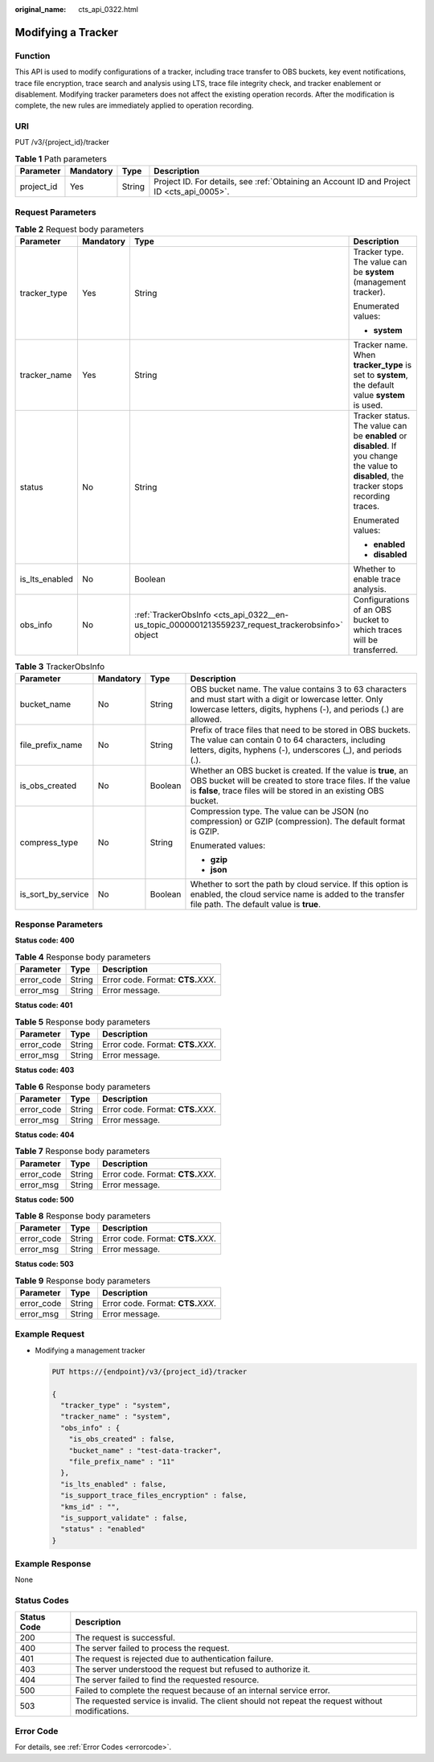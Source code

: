 :original_name: cts_api_0322.html

.. _cts_api_0322:

Modifying a Tracker
===================

Function
--------

This API is used to modify configurations of a tracker, including trace transfer to OBS buckets, key event notifications, trace file encryption, trace search and analysis using LTS, trace file integrity check, and tracker enablement or disablement. Modifying tracker parameters does not affect the existing operation records. After the modification is complete, the new rules are immediately applied to operation recording.

URI
---

PUT /v3/{project_id}/tracker

.. table:: **Table 1** Path parameters

   +------------+-----------+--------+--------------------------------------------------------------------------------------------+
   | Parameter  | Mandatory | Type   | Description                                                                                |
   +============+===========+========+============================================================================================+
   | project_id | Yes       | String | Project ID. For details, see :ref:`Obtaining an Account ID and Project ID <cts_api_0005>`. |
   +------------+-----------+--------+--------------------------------------------------------------------------------------------+

Request Parameters
------------------

.. table:: **Table 2** Request body parameters

   +-----------------+-----------------+--------------------------------------------------------------------------------------------------+--------------------------------------------------------------------------------------------------------------------------------------------+
   | Parameter       | Mandatory       | Type                                                                                             | Description                                                                                                                                |
   +=================+=================+==================================================================================================+============================================================================================================================================+
   | tracker_type    | Yes             | String                                                                                           | Tracker type. The value can be **system** (management tracker).                                                                            |
   |                 |                 |                                                                                                  |                                                                                                                                            |
   |                 |                 |                                                                                                  | Enumerated values:                                                                                                                         |
   |                 |                 |                                                                                                  |                                                                                                                                            |
   |                 |                 |                                                                                                  | -  **system**                                                                                                                              |
   +-----------------+-----------------+--------------------------------------------------------------------------------------------------+--------------------------------------------------------------------------------------------------------------------------------------------+
   | tracker_name    | Yes             | String                                                                                           | Tracker name. When **tracker_type** is set to **system**, the default value **system** is used.                                            |
   +-----------------+-----------------+--------------------------------------------------------------------------------------------------+--------------------------------------------------------------------------------------------------------------------------------------------+
   | status          | No              | String                                                                                           | Tracker status. The value can be **enabled** or **disabled**. If you change the value to **disabled**, the tracker stops recording traces. |
   |                 |                 |                                                                                                  |                                                                                                                                            |
   |                 |                 |                                                                                                  | Enumerated values:                                                                                                                         |
   |                 |                 |                                                                                                  |                                                                                                                                            |
   |                 |                 |                                                                                                  | -  **enabled**                                                                                                                             |
   |                 |                 |                                                                                                  | -  **disabled**                                                                                                                            |
   +-----------------+-----------------+--------------------------------------------------------------------------------------------------+--------------------------------------------------------------------------------------------------------------------------------------------+
   | is_lts_enabled  | No              | Boolean                                                                                          | Whether to enable trace analysis.                                                                                                          |
   +-----------------+-----------------+--------------------------------------------------------------------------------------------------+--------------------------------------------------------------------------------------------------------------------------------------------+
   | obs_info        | No              | :ref:`TrackerObsInfo <cts_api_0322__en-us_topic_0000001213559237_request_trackerobsinfo>` object | Configurations of an OBS bucket to which traces will be transferred.                                                                       |
   +-----------------+-----------------+--------------------------------------------------------------------------------------------------+--------------------------------------------------------------------------------------------------------------------------------------------+

.. _cts_api_0322__en-us_topic_0000001213559237_request_trackerobsinfo:

.. table:: **Table 3** TrackerObsInfo

   +--------------------+-----------------+-----------------+--------------------------------------------------------------------------------------------------------------------------------------------------------------------------------------------------+
   | Parameter          | Mandatory       | Type            | Description                                                                                                                                                                                      |
   +====================+=================+=================+==================================================================================================================================================================================================+
   | bucket_name        | No              | String          | OBS bucket name. The value contains 3 to 63 characters and must start with a digit or lowercase letter. Only lowercase letters, digits, hyphens (-), and periods (.) are allowed.                |
   +--------------------+-----------------+-----------------+--------------------------------------------------------------------------------------------------------------------------------------------------------------------------------------------------+
   | file_prefix_name   | No              | String          | Prefix of trace files that need to be stored in OBS buckets. The value can contain 0 to 64 characters, including letters, digits, hyphens (-), underscores (_), and periods (.).                 |
   +--------------------+-----------------+-----------------+--------------------------------------------------------------------------------------------------------------------------------------------------------------------------------------------------+
   | is_obs_created     | No              | Boolean         | Whether an OBS bucket is created. If the value is **true**, an OBS bucket will be created to store trace files. If the value is **false**, trace files will be stored in an existing OBS bucket. |
   +--------------------+-----------------+-----------------+--------------------------------------------------------------------------------------------------------------------------------------------------------------------------------------------------+
   | compress_type      | No              | String          | Compression type. The value can be JSON (no compression) or GZIP (compression). The default format is GZIP.                                                                                      |
   |                    |                 |                 |                                                                                                                                                                                                  |
   |                    |                 |                 | Enumerated values:                                                                                                                                                                               |
   |                    |                 |                 |                                                                                                                                                                                                  |
   |                    |                 |                 | -  **gzip**                                                                                                                                                                                      |
   |                    |                 |                 | -  **json**                                                                                                                                                                                      |
   +--------------------+-----------------+-----------------+--------------------------------------------------------------------------------------------------------------------------------------------------------------------------------------------------+
   | is_sort_by_service | No              | Boolean         | Whether to sort the path by cloud service. If this option is enabled, the cloud service name is added to the transfer file path. The default value is **true**.                                  |
   +--------------------+-----------------+-----------------+--------------------------------------------------------------------------------------------------------------------------------------------------------------------------------------------------+

Response Parameters
-------------------

**Status code: 400**

.. table:: **Table 4** Response body parameters

   ========== ====== ====================================
   Parameter  Type   Description
   ========== ====== ====================================
   error_code String Error code. Format: **CTS.**\ *XXX*.
   error_msg  String Error message.
   ========== ====== ====================================

**Status code: 401**

.. table:: **Table 5** Response body parameters

   ========== ====== ====================================
   Parameter  Type   Description
   ========== ====== ====================================
   error_code String Error code. Format: **CTS.**\ *XXX*.
   error_msg  String Error message.
   ========== ====== ====================================

**Status code: 403**

.. table:: **Table 6** Response body parameters

   ========== ====== ====================================
   Parameter  Type   Description
   ========== ====== ====================================
   error_code String Error code. Format: **CTS.**\ *XXX*.
   error_msg  String Error message.
   ========== ====== ====================================

**Status code: 404**

.. table:: **Table 7** Response body parameters

   ========== ====== ====================================
   Parameter  Type   Description
   ========== ====== ====================================
   error_code String Error code. Format: **CTS.**\ *XXX*.
   error_msg  String Error message.
   ========== ====== ====================================

**Status code: 500**

.. table:: **Table 8** Response body parameters

   ========== ====== ====================================
   Parameter  Type   Description
   ========== ====== ====================================
   error_code String Error code. Format: **CTS.**\ *XXX*.
   error_msg  String Error message.
   ========== ====== ====================================

**Status code: 503**

.. table:: **Table 9** Response body parameters

   ========== ====== ====================================
   Parameter  Type   Description
   ========== ====== ====================================
   error_code String Error code. Format: **CTS.**\ *XXX*.
   error_msg  String Error message.
   ========== ====== ====================================

Example Request
---------------

-  Modifying a management tracker

   .. code-block:: text

      PUT https://{endpoint}/v3/{project_id}/tracker

      {
        "tracker_type" : "system",
        "tracker_name" : "system",
        "obs_info" : {
          "is_obs_created" : false,
          "bucket_name" : "test-data-tracker",
          "file_prefix_name" : "11"
        },
        "is_lts_enabled" : false,
        "is_support_trace_files_encryption" : false,
        "kms_id" : "",
        "is_support_validate" : false,
        "status" : "enabled"
      }

Example Response
----------------

None

Status Codes
------------

+-------------+---------------------------------------------------------------------------------------------------+
| Status Code | Description                                                                                       |
+=============+===================================================================================================+
| 200         | The request is successful.                                                                        |
+-------------+---------------------------------------------------------------------------------------------------+
| 400         | The server failed to process the request.                                                         |
+-------------+---------------------------------------------------------------------------------------------------+
| 401         | The request is rejected due to authentication failure.                                            |
+-------------+---------------------------------------------------------------------------------------------------+
| 403         | The server understood the request but refused to authorize it.                                    |
+-------------+---------------------------------------------------------------------------------------------------+
| 404         | The server failed to find the requested resource.                                                 |
+-------------+---------------------------------------------------------------------------------------------------+
| 500         | Failed to complete the request because of an internal service error.                              |
+-------------+---------------------------------------------------------------------------------------------------+
| 503         | The requested service is invalid. The client should not repeat the request without modifications. |
+-------------+---------------------------------------------------------------------------------------------------+

Error Code
----------

For details, see :ref:`Error Codes <errorcode>`.
